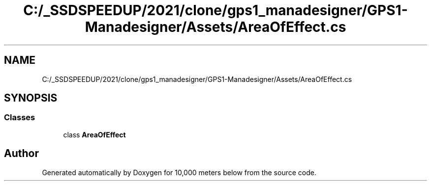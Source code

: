 .TH "C:/_SSDSPEEDUP/2021/clone/gps1_manadesigner/GPS1-Manadesigner/Assets/AreaOfEffect.cs" 3 "Sun Dec 12 2021" "10,000 meters below" \" -*- nroff -*-
.ad l
.nh
.SH NAME
C:/_SSDSPEEDUP/2021/clone/gps1_manadesigner/GPS1-Manadesigner/Assets/AreaOfEffect.cs
.SH SYNOPSIS
.br
.PP
.SS "Classes"

.in +1c
.ti -1c
.RI "class \fBAreaOfEffect\fP"
.br
.in -1c
.SH "Author"
.PP 
Generated automatically by Doxygen for 10,000 meters below from the source code\&.
